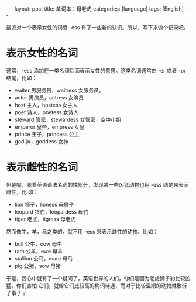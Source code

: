 #+BEGIN_EXPORT html
---
layout: post
title: 单词本：母老虎
categories: [language]
tags: [English]
---
#+END_EXPORT

最近对一个表示女性的词缀 -ess 有了一些新的认识。所以，写下来做个记录吧。

* 表示女性的名词

通常，-ess 添加在一类名词后面表示女性的意思。这类名词通常由 -er 或者 -or 结尾，比如：

- waiter 男服务员，waitress 女服务员。
- actor 男演员，actress 女演员
- host 主人，hostess 女主人
- poet 诗人，poetess 女诗人
- steward 管家，stewardess 女管家，空中小姐
- emperor 皇帝，empress 女皇
- prince 王子，princess 公主
- god 神，goddess 女神

* 表示雌性的名词

但是呢，我看英语语法名词的性部分，发现某一些凶猛动物也用 -ess 结尾来表示雌性，比
如：

- lion 狮子，lioness 母狮子
- leopard 猎豹，leopardess 母豹
- tiger 老虎，tigress 母老虎

然而像牛，羊，马之类的，就不用 -ess 来表示雌性的动物。比如：

- bull 公牛，cow 母牛
- ram 公羊，ewe 母羊
- stallion 公马，mare 母马
- pig 公猪，sow 母猪

于是，我心中就有了一个疑问了，英语世界的人们，你们是因为老虎狮子豹比较凶猛，你们害怕
它们，就给它们比较高的构词待遇，而对于比较温顺的动物就敷衍了事了？
